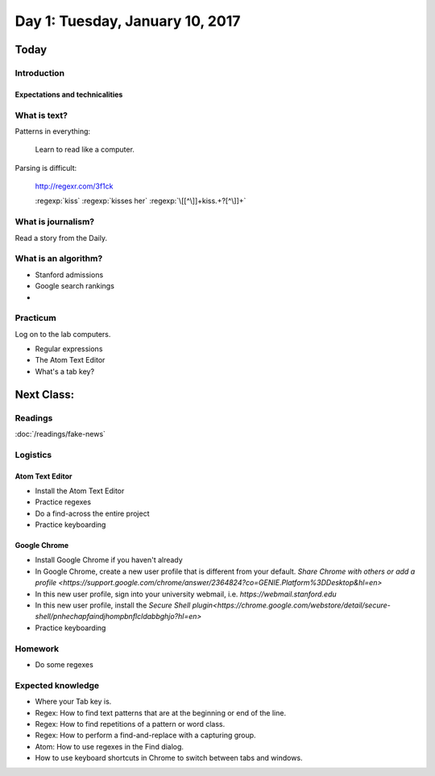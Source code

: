 *********************************
Day 1: Tuesday, January 10, 2017
*********************************

Today
=====

Introduction
------------

Expectations and technicalities
^^^^^^^^^^^^^^^^^^^^^^^^^^^^^^^

What is text?
-------------

Patterns in everything:

    Learn to read like a computer.

Parsing is difficult:

    http://regexr.com/3f1ck

    :regexp:`kiss`
    :regexp:`kisses her`
    :regexp:`\[[^\]]+kiss.+?[^\]]+`


What is journalism?
-------------------

Read a story from the Daily.


What is an algorithm?
---------------------

- Stanford admissions
- Google search rankings
-

Practicum
---------

Log on to the lab computers.


- Regular expressions
- The Atom Text Editor
- What's a tab key?


Next Class:
===========

Readings
--------

:doc:`/readings/fake-news`



Logistics
---------

Atom Text Editor
^^^^^^^^^^^^^^^^

- Install the Atom Text Editor
- Practice regexes
- Do a find-across the entire project
- Practice keyboarding

Google Chrome
^^^^^^^^^^^^^

- Install Google Chrome if you haven't already
- In Google Chrome, create a new user profile that is different from your default. `Share Chrome with others or add a profile <https://support.google.com/chrome/answer/2364824?co=GENIE.Platform%3DDesktop&hl=en>`
- In this new user profile, sign into your university webmail, i.e. `https://webmail.stanford.edu`
- In this new user profile, install the `Secure Shell plugin<https://chrome.google.com/webstore/detail/secure-shell/pnhechapfaindjhompbnflcldabbghjo?hl=en>`
- Practice keyboarding


Homework
--------

- Do some regexes


Expected knowledge
------------------

- Where your Tab key is.
- Regex: How to find text patterns that are at the beginning or end of the line.
- Regex: How to find repetitions of a pattern or word class.
- Regex: How to perform a find-and-replace with a capturing group.
- Atom: How to use regexes in the Find dialog.
- How to use keyboard shortcuts in Chrome to switch between tabs and windows.
